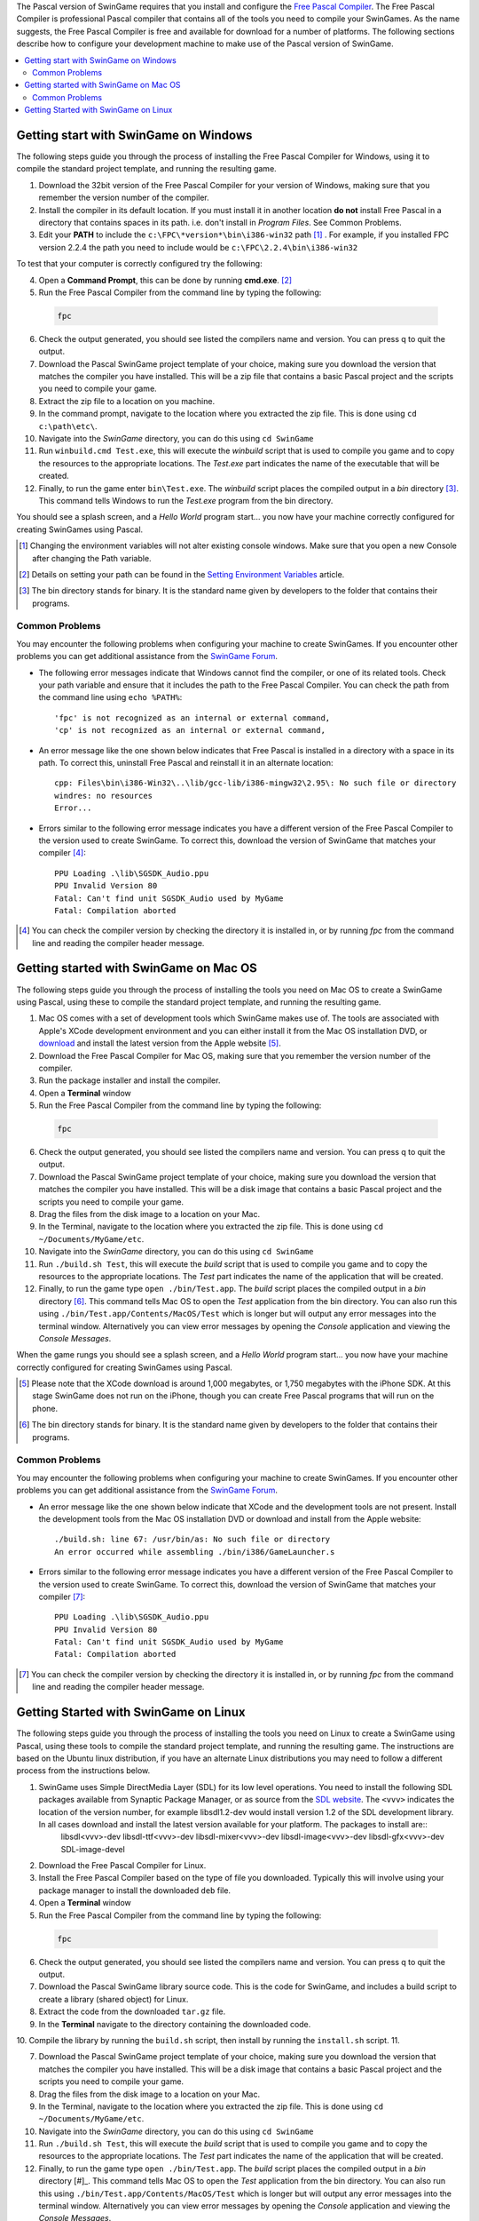 The Pascal version of SwinGame requires that you install and configure the `Free Pascal Compiler <http://www.freepascal.org>`_. The Free Pascal Compiler is professional Pascal compiler that contains all of the tools you need to compile your SwinGames. As the name suggests, the Free Pascal Compiler is free and available for download for a number of platforms. The following sections describe how to configure your development machine to make use of the Pascal version of SwinGame.

.. contents::
    :local:

Getting start with SwinGame on Windows
**************************************
The following steps guide you through the process of installing the Free Pascal Compiler for Windows, using it to compile the standard project template, and running the resulting game.

1. Download the 32bit version of the Free Pascal Compiler for your version of Windows, making sure that you remember the version number of the compiler. 
2. Install the compiler in its default location. If you must install it in another location **do not** install Free Pascal in a directory that contains spaces in its path. i.e. don't install in *Program Files*. See Common Problems.
3. Edit your **PATH** to include the ``c:\FPC\*version*\bin\i386-win32`` path [#]_ . For example, if you installed FPC version 2.2.4 the path you need to include would be ``c:\FPC\2.2.4\bin\i386-win32``

To test that your computer is correctly configured try the following:

4. Open a **Command Prompt**, this can be done by running **cmd.exe**. [#]_
5. Run the Free Pascal Compiler from the command line by typing the following:

  .. sourcecode:: bash
    
      fpc

6. Check the output generated, you should see listed the compilers name and version. You can press q to quit the output.
7. Download the Pascal SwinGame project template of your choice, making sure you download the version that matches the compiler you have installed. This will be a zip file that contains a basic Pascal project and the scripts you need to compile your game.
8. Extract the zip file to a location on you machine.
9. In the command prompt, navigate to the location where you extracted the zip file. This is done using ``cd c:\path\etc\``.
10. Navigate into the *SwinGame* directory, you can do this using ``cd SwinGame``
11. Run ``winbuild.cmd Test.exe``, this will execute the *winbuild* script that is used to compile you game and to copy the resources to the appropriate locations. The *Test.exe* part indicates the name of the executable that will be created.
12. Finally, to run the game enter ``bin\Test.exe``. The *winbuild* script places the compiled output in a *bin* directory [#]_. This command tells Windows to run the *Test.exe* program from the bin directory.

You should see a splash screen, and a *Hello World* program start... you now have your machine correctly configured for creating SwinGames using Pascal.

.. [#] Changing the environment variables will not alter existing console windows. Make sure that you open a new Console after changing the Path variable.

.. [#] Details on setting your path can be found in the `Setting Environment Variables <http://mercury.it.swin.edu.au/swinbrain/index.php/Setting_Environment_Variables_How_To>`_ article.

.. [#] The bin directory stands for binary. It is the standard name given by developers to the folder that contains their programs.

Common Problems
---------------
You may encounter the following problems when configuring your machine to create SwinGames. If you encounter other problems you can get additional assistance from the `SwinGame Forum <http://www.swingame.com/swinforum/index.php>`_.

* The following error messages indicate that Windows cannot find the compiler, or one of its related tools. Check your path variable and ensure that it includes the path to the Free Pascal Compiler. You can check the path from the command line using ``echo %PATH%``::

    'fpc' is not recognized as an internal or external command,
    'cp' is not recognized as an internal or external command,


* An error message like the one shown below indicates that Free Pascal is installed in a directory with a space in its path. To correct this, uninstall Free Pascal and reinstall it in an alternate location::

    cpp: Files\bin\i386-Win32\..\lib/gcc-lib/i386-mingw32\2.95\: No such file or directory
    windres: no resources
    Error...

* Errors similar to the following error message indicates you have a different version of the Free Pascal Compiler to the version used to create SwinGame. To correct this, download the version of SwinGame that matches your compiler [#]_::

    PPU Loading .\lib\SGSDK_Audio.ppu
    PPU Invalid Version 80
    Fatal: Can't find unit SGSDK_Audio used by MyGame
    Fatal: Compilation aborted

.. [#] You can check the compiler version by checking the directory it is installed in, or by running *fpc* from the command line and reading the compiler header message.

Getting started with SwinGame on Mac OS
***************************************
The following steps guide you through the process of installing the tools you need on Mac OS to create a SwinGame using Pascal, using these to compile the standard project template, and running the resulting game.

1. Mac OS comes with a set of development tools which SwinGame makes use of. The tools are associated with Apple's XCode development environment and you can either install it from the Mac OS installation DVD, or `download <http://developer.apple.com/technology/xcode.html>`_ and install the latest version from the Apple website [#]_.
2. Download the Free Pascal Compiler for Mac OS, making sure that you remember the version number of the compiler. 
3. Run the package installer and install the compiler.
4. Open a **Terminal** window
5. Run the Free Pascal Compiler from the command line by typing the following:

  .. sourcecode:: bash
    
      fpc

6. Check the output generated, you should see listed the compilers name and version. You can press q to quit the output.
7. Download the Pascal SwinGame project template of your choice, making sure you download the version that matches the compiler you have installed. This will be a disk image that contains a basic Pascal project and the scripts you need to compile your game.
8. Drag the files from the disk image to a location on your Mac.
9. In the Terminal, navigate to the location where you extracted the zip file. This is done using ``cd ~/Documents/MyGame/etc``.
10. Navigate into the *SwinGame* directory, you can do this using ``cd SwinGame``
11. Run ``./build.sh Test``, this will execute the *build* script that is used to compile you game and to copy the resources to the appropriate locations. The *Test* part indicates the name of the application that will be created.
12. Finally, to run the game type ``open ./bin/Test.app``. The *build* script places the compiled output in a *bin* directory [#]_. This command tells Mac OS to open the *Test* application from the bin directory. You can also run this using ``./bin/Test.app/Contents/MacOS/Test`` which is longer but will output any error messages into the terminal window. Alternatively you can view error messages by opening the *Console* application and viewing the *Console Messages*.

When the game rungs you should see a splash screen, and a *Hello World* program start... you now have your machine correctly configured for creating SwinGames using Pascal.

.. [#] Please note that the XCode download is around 1,000 megabytes, or 1,750 megabytes with the iPhone SDK. At this stage SwinGame does not run on the iPhone, though you can create Free Pascal programs that will run on the phone.
.. [#] The bin directory stands for binary. It is the standard name given by developers to the folder that contains their programs.

Common Problems
---------------
You may encounter the following problems when configuring your machine to create SwinGames. If you encounter other problems you can get additional assistance from the `SwinGame Forum <http://www.swingame.com/swinforum/index.php>`_.

* An error message like the one shown below indicate that XCode and the development tools are not present. Install the development tools from the Mac OS installation DVD or download and install from the Apple website::
    
    ./build.sh: line 67: /usr/bin/as: No such file or directory
    An error occurred while assembling ./bin/i386/GameLauncher.s

* Errors similar to the following error message indicates you have a different version of the Free Pascal Compiler to the version used to create SwinGame. To correct this, download the version of SwinGame that matches your compiler [#]_::

    PPU Loading .\lib\SGSDK_Audio.ppu
    PPU Invalid Version 80
    Fatal: Can't find unit SGSDK_Audio used by MyGame
    Fatal: Compilation aborted

.. [#] You can check the compiler version by checking the directory it is installed in, or by running *fpc* from the command line and reading the compiler header message.

Getting Started with SwinGame on Linux
**************************************
The following steps guide you through the process of installing the tools you need on Linux to create a SwinGame using Pascal, using these tools to compile the standard project template, and running the resulting game. The instructions are based on the Ubuntu linux distribution, if you have an alternate Linux distributions you may need to follow a different process from the instructions below. 

1. SwinGame uses Simple DirectMedia Layer (SDL) for its low level operations. You need to install the following SDL packages available from Synaptic Package Manager, or as source from the `SDL website <www.libsdl.org>`_. The ``<vvv>`` indicates the location of the version number, for example libsdl1.2-dev would install version 1.2 of the SDL development library. In all cases download and install the latest version available for your platform. The packages to install are::
    libsdl<vvv>-dev
    libsdl-ttf<vvv>-dev
    libsdl-mixer<vvv>-dev
    libsdl-image<vvv>-dev
    libsdl-gfx<vvv>-dev
    SDL-image-devel
    

2. Download the Free Pascal Compiler for Linux.
3. Install the Free Pascal Compiler based on the type of file you downloaded. Typically this will involve using your package manager to install the downloaded ``deb`` file.
4. Open a **Terminal** window
5. Run the Free Pascal Compiler from the command line by typing the following:

  .. sourcecode:: bash
    
      fpc

6. Check the output generated, you should see listed the compilers name and version. You can press q to quit the output.
7. Download the Pascal SwinGame library source code. This is the code for SwinGame, and includes a build script to create a library (shared object) for Linux.
8. Extract the code from the downloaded ``tar.gz`` file.
9. In the **Terminal** navigate to the directory containing the downloaded code.
10. Compile the library by running the ``build.sh`` script, then install by running the ``install.sh`` script.
11. 

7. Download the Pascal SwinGame project template of your choice, making sure you download the version that matches the compiler you have installed. This will be a disk image that contains a basic Pascal project and the scripts you need to compile your game.
8. Drag the files from the disk image to a location on your Mac.
9. In the Terminal, navigate to the location where you extracted the zip file. This is done using ``cd ~/Documents/MyGame/etc``.
10. Navigate into the *SwinGame* directory, you can do this using ``cd SwinGame``
11. Run ``./build.sh Test``, this will execute the *build* script that is used to compile you game and to copy the resources to the appropriate locations. The *Test* part indicates the name of the application that will be created.
12. Finally, to run the game type ``open ./bin/Test.app``. The *build* script places the compiled output in a *bin* directory [#]_. This command tells Mac OS to open the *Test* application from the bin directory. You can also run this using ``./bin/Test.app/Contents/MacOS/Test`` which is longer but will output any error messages into the terminal window. Alternatively you can view error messages by opening the *Console* application and viewing the *Console Messages*.

When the game rungs you should see a splash screen, and a *Hello World* program start... you now have your machine correctly configured for creating SwinGames using Pascal.

